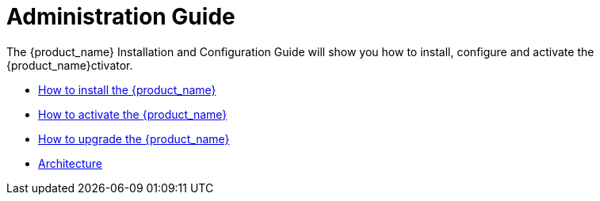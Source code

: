 = Administration Guide
:imagesdir: ../resources/images
ifdef::env-github,env-browser[:outfilesuffix: .adoc]

The {product_name} Installation and Configuration Guide will show you how to install, configure and activate the {product_name}ctivator.

* link:installation{outfilesuffix}[How to install the {product_name}]
* link:license_activation{outfilesuffix}[How to activate the {product_name}]
* link:upgrade{outfilesuffix}[How to upgrade the {product_name}]
* link:architecture_overview{outfilesuffix}[Architecture]




